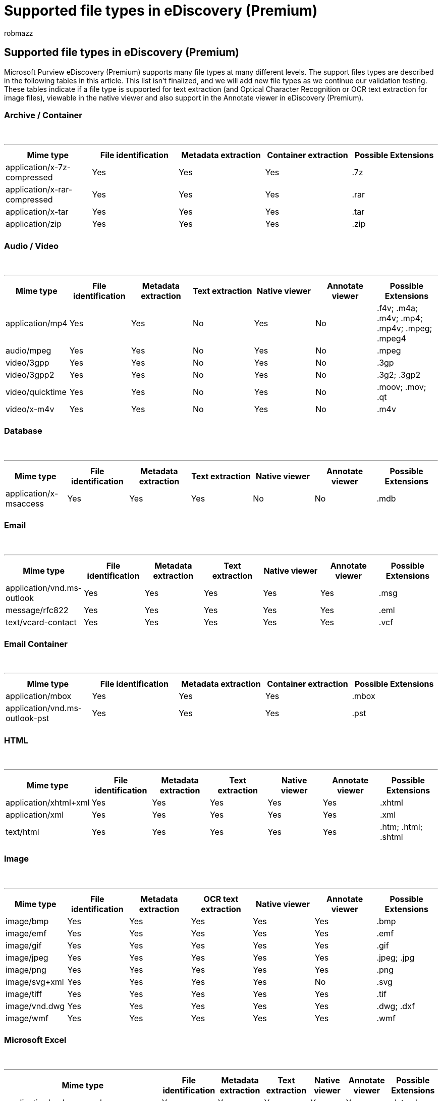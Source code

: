 = Supported file types in eDiscovery (Premium)
:audience: Admin
:author: robmazz
:description: A list of supported file types in Microsoft 365 eDiscovery (Premium), including image file types supported by the OCR functionality in eDiscovery (Premium).
:f1.keywords: ["NOCSH"]
:manager: laurawi
:ms.author: robmazz
:ms.collection: ["tier1", "M365-security-compliance", "ediscovery"]
:ms.custom: seo-marvel-apr2020
:ms.date:
:ms.localizationpriority: medium
:ms.service: O365-seccomp
:ms.topic: article
:search.appverid: ["MOE150", "MET150"]

== Supported file types in eDiscovery (Premium)

Microsoft Purview eDiscovery (Premium) supports many file types at many different levels.
The support files types are described in the following tables in this article.
This list isn't finalized, and we will add new file types as we continue our validation testing.
These tables indicate if a file type is supported for text extraction (and Optical Character Recognition or OCR text extraction for image files), viewable in the native viewer and also support in the Annotate viewer in eDiscovery (Premium).

=== Archive / Container

{blank} +

'''

[cols=",^,^,^,^"]
|===
| Mime type | File identification | Metadata extraction | Container extraction | Possible Extensions

| application/x-7z-compressed
| Yes
| Yes
| Yes
| .7z

| application/x-rar-compressed
| Yes
| Yes
| Yes
| .rar

| application/x-tar
| Yes
| Yes
| Yes
| .tar

| application/zip
| Yes
| Yes
| Yes
| .zip

|
|
|
|
|
|===

=== Audio / Video

{blank} +

'''

[cols=",^,^,^,^,^,^"]
|===
| Mime type | File identification | Metadata extraction | Text extraction | Native viewer | Annotate viewer | Possible Extensions

| application/mp4
| Yes
| Yes
| No
| Yes
| No
| .f4v;
.m4a;
.m4v;
.mp4;
.mp4v;
.mpeg;
.mpeg4

| audio/mpeg
| Yes
| Yes
| No
| Yes
| No
| .mpeg

| video/3gpp
| Yes
| Yes
| No
| Yes
| No
| .3gp

| video/3gpp2
| Yes
| Yes
| No
| Yes
| No
| .3g2;
.3gp2

| video/quicktime
| Yes
| Yes
| No
| Yes
| No
| .moov;
.mov;
.qt

| video/x-m4v
| Yes
| Yes
| No
| Yes
| No
| .m4v

|
|
|
|
|
|
|
|===

=== Database

{blank} +

'''

[cols=",^,^,^,^,^,^"]
|===
| Mime type | File identification | Metadata extraction | Text extraction | Native viewer | Annotate viewer | Possible Extensions

| application/x-msaccess
| Yes
| Yes
| Yes
| No
| No
| .mdb

|
|
|
|
|
|
|
|===

=== Email

{blank} +

'''

[cols=",^,^,^,^,^,^"]
|===
| Mime type | File identification | Metadata extraction | Text extraction | Native viewer | Annotate viewer | Possible Extensions

| application/vnd.ms-outlook
| Yes
| Yes
| Yes
| Yes
| Yes
| .msg

| message/rfc822
| Yes
| Yes
| Yes
| Yes
| Yes
| .eml

| text/vcard-contact
| Yes
| Yes
| Yes
| Yes
| Yes
| .vcf

|
|
|
|
|
|
|
|===

=== Email Container

{blank} +

'''

[cols=",^,^,^,^"]
|===
| Mime type | File identification | Metadata extraction | Container extraction | Possible Extensions

| application/mbox
| Yes
| Yes
| Yes
| .mbox

| application/vnd.ms-outlook-pst
| Yes
| Yes
| Yes
| .pst

|
|
|
|
|
|===

=== HTML

{blank} +

'''

[cols=",^,^,^,^,^,^"]
|===
| Mime type | File identification | Metadata extraction | Text extraction | Native viewer | Annotate viewer | Possible Extensions

| application/xhtml+xml
| Yes
| Yes
| Yes
| Yes
| Yes
| .xhtml

| application/xml
| Yes
| Yes
| Yes
| Yes
| Yes
| .xml

| text/html
| Yes
| Yes
| Yes
| Yes
| Yes
| .htm;
.html;
.shtml

|
|
|
|
|
|
|
|===

=== Image

{blank} +

'''

[cols=",^,^,^,^,^,^"]
|===
| Mime type | File identification | Metadata extraction | OCR text extraction | Native viewer | Annotate viewer | Possible Extensions

| image/bmp
| Yes
| Yes
| Yes
| Yes
| Yes
| .bmp

| image/emf
| Yes
| Yes
| Yes
| Yes
| Yes
| .emf

| image/gif
| Yes
| Yes
| Yes
| Yes
| Yes
| .gif

| image/jpeg
| Yes
| Yes
| Yes
| Yes
| Yes
| .jpeg;
.jpg

| image/png
| Yes
| Yes
| Yes
| Yes
| Yes
| .png

| image/svg+xml
| Yes
| Yes
| Yes
| Yes
| No
| .svg

| image/tiff
| Yes
| Yes
| Yes
| Yes
| Yes
| .tif

| image/vnd.dwg
| Yes
| Yes
| Yes
| Yes
| Yes
| .dwg;
.dxf

| image/wmf
| Yes
| Yes
| Yes
| Yes
| Yes
| .wmf

|
|
|
|
|
|
|
|===

=== Microsoft Excel

{blank} +

'''

[cols=",^,^,^,^,^,^"]
|===
| Mime type | File identification | Metadata extraction | Text extraction | Native viewer | Annotate viewer | Possible Extensions

| application/vnd.ms-excel
| Yes
| Yes
| Yes
| Yes
| Yes
| .dat;
.xls

| application/vnd.ms-excel.sheet.binary.macroenabled.12
| Yes
| Yes
| Yes
| Yes
| No
| .xlsb

| application/vnd.ms-excel.sheet.macroenabled.12
| Yes
| Yes
| Yes
| Yes
| Yes
| .xlsm

| application/vnd.ms-excel.template.macroenabled.12
| Yes
| Yes
| Yes
| No
| No
| .xltm

| application/vnd.openxmlformats-officedocument.spreadsheetml.sheet
| Yes
| Yes
| Yes
| Yes
| Yes
| .xlsx

| application/vnd.openxmlformats-officedocument.spreadsheetml.template
| Yes
| Yes
| Yes
| Yes
| Yes
| .xltx

|
|
|
|
|
|
|
|===

=== Microsoft OneNote

{blank} +

'''

[cols=",^,^,^,^,^,^"]
|===
| Mime type | File identification | Metadata extraction | Text extraction | Native viewer | Annotate viewer | Possible Extensions

| application/onenote
| Yes
| Yes
| Yes
| No
| No
| .one

|
|
|
|
|
|
|
|===

=== Microsoft PowerPoint

{blank} +

'''

[cols=",^,^,^,^,^,^"]
|===
| Mime type | File identification | Metadata extraction | Text extraction | Native viewer | Annotate viewer | Possible Extensions

| application/vnd.ms-powerpoint
| Yes
| Yes
| Yes
| Yes
| Yes
| .pot;
.pps;
.ppt

| application/vnd.openxmlformats-officedocument.presentationml.presentation
| Yes
| Yes
| Yes
| Yes
| Yes
| .pptx

| application/vnd.openxmlformats-officedocument.presentationml.slideshow
| Yes
| Yes
| Yes
| Yes
| Yes
| .ppsx

| application/vnd.openxmlformats-officedocument.presentationml.template
| Yes
| Yes
| Yes
| Yes
| Yes
| .potx

|
|
|
|
|
|
|
|===

=== Microsoft Project

{blank} +

'''

[cols=",^,^,^,^,^,^"]
|===
| Mime type | File identification | Metadata extraction | Text extraction | Native viewer | Annotate viewer | Possible Extensions

| application/vnd.ms-project
| Yes
| Yes
| Yes
| No
| Yes
| .mpp

|
|
|
|
|
|
|
|===

=== Microsoft Publisher

{blank} +

'''

[cols=",^,^,^,^,^,^"]
|===
| Mime type | File identification | Metadata extraction | Text extraction | Native viewer | Annotate viewer | Possible Extensions

| application/x-mspublisher
| Yes
| Yes
| Yes
| Yes
| Yes
| .pub

|
|
|
|
|
|
|
|===

=== Microsoft Visio

{blank} +

'''

[cols=",^,^,^,^,^,^"]
|===
| Mime type | File identification | Metadata extraction | Text extraction | Native viewer | Annotate viewer | Possible Extensions

| application/vnd.ms-visio.drawing
| Yes
| Yes
| Yes
| Yes
| No
|

| application/vnd.visio
| Yes
| Yes
| Yes
| Yes
| Yes
| .vsd

|
|
|
|
|
|
|
|===

=== Microsoft Word

{blank} +

'''

[cols=",^,^,^,^,^,^"]
|===
| Mime type | File identification | Metadata extraction | Text extraction | Native viewer | Annotate viewer | Possible Extensions

| application/msword
| Yes
| Yes
| Yes
| Yes
| Yes
| .dat;
.doc

| application/rtf
| Yes
| Yes
| Yes
| Yes
| Yes
| .doc;
.rtf

| application/vnd.ms-word.document.macroenabled.12
| Yes
| Yes
| Yes
| Yes
| Yes
| .docm

| application/vnd.ms-word.template.macroenabled.12
| Yes
| Yes
| Yes
| Yes
| Yes
| .dotm

| application/vnd.openxmlformats-officedocument.wordprocessingml.document
| Yes
| Yes
| Yes
| Yes
| Yes
| .docx

| application/vnd.openxmlformats-officedocument.wordprocessingml.template
| Yes
| Yes
| Yes
| Yes
| Yes
| .dotx

|
|
|
|
|
|
|
|===

=== Microsoft Works

{blank} +

'''

[cols=",^,^,^,^,^,^"]
|===
| Mime type | File identification | Metadata extraction | Text extraction | Native viewer | Annotate viewer | Possible Extensions

| application/vnd.ms-works-ss
| Yes
| Yes
| No
| No
| No
| .wps

| application/vnd.ms-works-wp
| Yes
| Yes
| No
| No
| No
| .wps

|
|
|
|
|
|
|
|===

=== Open Document Format

{blank} +

'''

[cols=",^,^,^,^,^,^"]
|===
| Mime type | File identification | Metadata extraction | Text extraction | Native viewer | Annotate viewer | Possible Extensions

| application/vnd.oasis.opendocument.text
| Yes
| Yes
| Yes
| Yes
| Yes
| .odt

|
|
|
|
|
|
|
|===

=== Other

{blank} +

'''

[cols=",^,^,^,^,^,^"]
|===
| Mime type | File identification | Metadata extraction | Text extraction | Native viewer | Annotate viewer | Possible Extensions

| application/json
| Yes
| Yes
| Yes
| Yes
| Yes
| n/a

| application/octet-stream
| Yes
| No
| No
| No
| No
| .fluid

| application/vnd.ms-graph
| Yes
| Yes
| No
| No
| No
|

| application/winhlp
| Yes
| Yes
| No
| No
| No
| .hlp

| application/x-tnef
| Yes
| Yes
| No
| No
| No
|

|
|
|
|
|
|
|
|===

=== Plain Text

{blank} +

'''

[cols=",^,^,^,^,^,^"]
|===
| Mime type | File identification | Metadata extraction | Text extraction | Native viewer | Annotate viewer | Possible Extensions

| text/csv
| Yes
| Yes
| Yes
| Yes
| Yes
| .csv

| text/plain
| Yes
| Yes
| Yes
| Yes
| Yes
| .con;
.css;
.csv;
.dat;
.pl;
.txt

|
|
|
|
|
|
|
|===

=== Portable Document Format

{blank} +

'''

[cols=",^,^,^,^,^,^"]
|===
| Mime type | File identification | Metadata extraction | Text extraction | Native viewer | Annotate viewer | Possible Extensions

| application/pdf
| Yes
| Yes
| Yes
| Yes
| Yes
| .pdf

|
|
|
|
|
|
|
|===

=== Word Perfect

{blank} +

'''

[cols=",^,^,^,^,^,^"]
|===
| Mime type | File identification | Metadata extraction | Text extraction | Native viewer | Annotate viewer | Possible Extensions

| application/vnd.wordperfect;
version=5.0
| Yes
| Yes
| Yes
| No
| No
| .wpd

| application/vnd.wordperfect;
version=5.1
| Yes
| Yes
| Yes
| No
| No
| .wpd

| application/vnd.wordperfect;
version=6.x
| Yes
| Yes
| Yes
| No
| No
| .wpd

|
|
|
|
|
|
|
|===

=== Word Pro

{blank} +

'''

[cols=",^,^,^,^,^,^"]
|===
| Mime type | File identification | Metadata extraction | Text extraction | Native viewer | Annotate viewer | Possible Extensions

| application/vnd.lotus-wordpro
| Yes
| Yes
| No
| No
| No
| .lwp

|
|
|
|
|
|
|
|===
